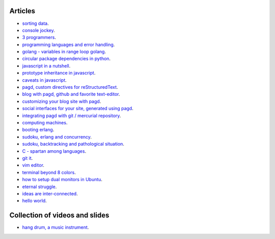 Articles
========

- `sorting data <sorting-data.html>`_.
- `console jockey <console-jockey.html>`_.
- `3 programmers <3-programmers.html>`_.
- `programming languages and error handling <error-handling.html>`_.
- `golang - variables in range loop golang <golang-variables-in-range-loop.html>`_.
- `circular package dependencies in python <circular-package-dependencies.html>`_.
- `javascript in a nutshell <javascript.html>`_.
- `prototype inheritance in javascript <javascript-prototype.html>`_.
- `caveats in javascript <javascript-caveats.html>`_.
- `pagd, custom directives for reStructuredText <pagd-rst-directives.html>`_.
- `blog with pagd, github and favorite text-editor <blog-with-pagd.html>`_.
- `customizing your blog site with pagd <pagd-customizing.html>`_.
- `social interfaces for your site, generated using pagd <pagd-social.html>`_.
- `integrating pagd with git / mercurial repository <pagd-repository-integration.html>`_.
- `computing machines <compute-machines.html>`_.
- `booting erlang <booting-erlang.html>`_.
- `sudoku, erlang and concurrency <sudoku-in-erlang.html>`_.
- `sudoku, backtracking and pathological situation <sudoku-pathological.html>`_.
- `C - spartan among languages <C-spartan-among-languages.html>`_.
- `git it <git-it.html>`_.
- `vim editor <vim.html>`_.
- `terminal beyond 8 colors <terminal.html>`_.
- `how to setup dual monitors in Ubuntu <dual-monitors.html>`_.
- `eternal struggle <eternal-struggle.html>`_.
- `ideas are inter-connected <ideas-are-inter-connected.html>`_.
- `hello world <hello-world.html>`_.

Collection of videos and slides
===============================

- `hang drum, a music instrument <hang-drum.html>`_.
